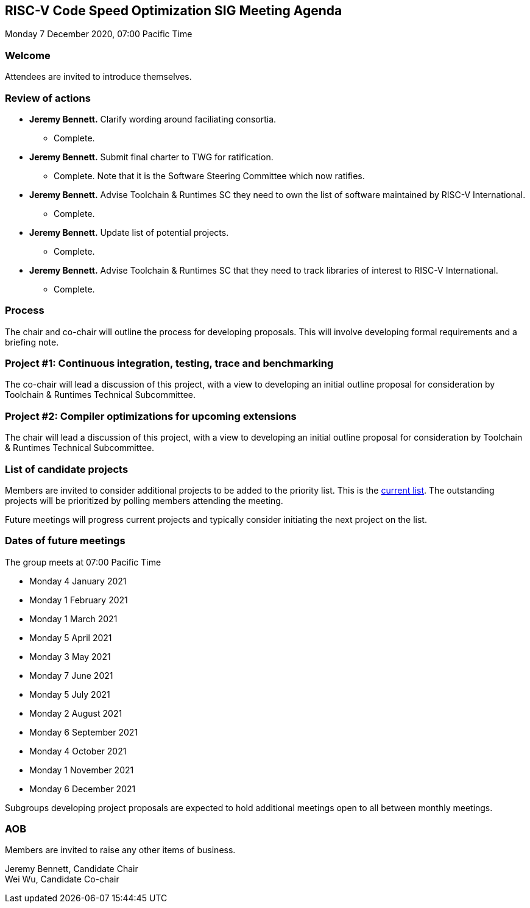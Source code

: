 :leveloffset: 1
= RISC-V Code Speed Optimization SIG Meeting Agenda =
Monday 7 December 2020, 07:00 Pacific Time

////
SPDX-License-Identifier: CC-BY-4.0

Document conventions:
- one line per paragraph (don't fill lines - this makes changes clearer)
- Wikipedia heading conventions (First word only capitalized)
- US spelling throughout.
////

== Welcome

Attendees are invited to introduce themselves.

== Review of actions

* **Jeremy Bennett.** Clarify wording around faciliating consortia.

** Complete.

* **Jeremy Bennett.** Submit final charter to TWG for ratification.

** Complete.  Note that it is the Software Steering Committee which now ratifies.

* **Jeremy Bennett.** Advise Toolchain & Runtimes SC they need to own the list of software maintained by RISC-V International.

** Complete.

* **Jeremy Bennett.** Update list of potential projects.

** Complete.

* **Jeremy Bennett.** Advise Toolchain & Runtimes SC that they need to track
    libraries of interest to RISC-V International.
    ** Complete.


== Process

The chair and co-chair will outline the process for developing proposals.  This will involve developing formal requirements and a briefing note.

== Project #1: Continuous integration, testing, trace and benchmarking

The co-chair will lead a discussion of this project, with a view to developing an initial outline proposal for consideration by Toolchain & Runtimes Technical Subcommittee.

== Project #2: Compiler optimizations for upcoming extensions

The chair will lead a discussion of this project, with a view to developing an initial outline proposal for consideration by Toolchain & Runtimes Technical Subcommittee.

== List of candidate projects

Members are invited to consider additional projects to be added to the priority list. This is the link:https://github.com/riscv/riscv-code-speed-optimization/blob/main/projects/candidate-projects.adoc[current list].  The outstanding projects will be prioritized by polling members attending the meeting.

Future meetings will progress current projects and typically consider initiating the next project on the list.

== Dates of future meetings

The group meets at 07:00 Pacific Time

* Monday 4 January 2021
* Monday 1 February 2021
* Monday 1 March 2021
* Monday 5 April 2021
* Monday 3 May 2021
* Monday 7 June 2021
* Monday 5 July 2021
* Monday 2 August 2021
* Monday 6 September 2021
* Monday 4 October 2021
* Monday 1 November 2021
* Monday 6 December 2021

Subgroups developing project proposals are expected to hold additional meetings open to all between monthly meetings.

== AOB

Members are invited to raise any other items of business.

Jeremy Bennett, Candidate Chair +
Wei Wu, Candidate Co-chair
